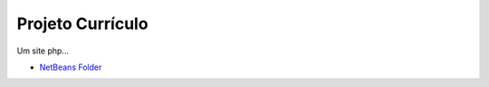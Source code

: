 ###################
Projeto Currículo
###################

Um site php...

-  `NetBeans Folder <https://github.com/jbferraz/projetoCurriculoTinN3/tree/master/projetoCurriculoTinN3>`_
